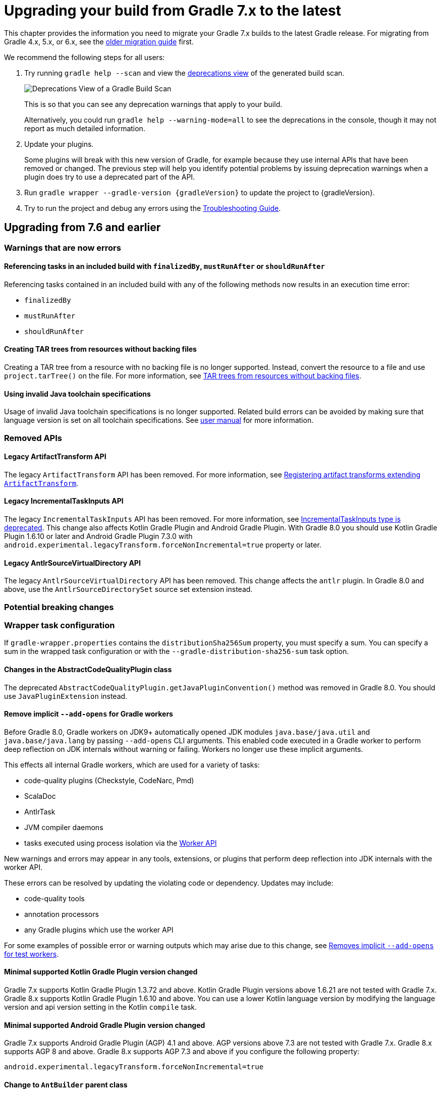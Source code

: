 // Copyright 2021 the original author or authors.
//
// Licensed under the Apache License, Version 2.0 (the "License");
// you may not use this file except in compliance with the License.
// You may obtain a copy of the License at
//
//      http://www.apache.org/licenses/LICENSE-2.0
//
// Unless required by applicable law or agreed to in writing, software
// distributed under the License is distributed on an "AS IS" BASIS,
// WITHOUT WARRANTIES OR CONDITIONS OF ANY KIND, either express or implied.
// See the License for the specific language governing permissions and
// limitations under the License.

[[upgrading_version_7]]
= Upgrading your build from Gradle 7.x to the latest

This chapter provides the information you need to migrate your Gradle 7.x builds to the latest Gradle release. For migrating from Gradle 4.x, 5.x, or 6.x, see the <<upgrading_version_6.adoc#upgrading_version_6, older migration guide>> first.

We recommend the following steps for all users:

. Try running `gradle help --scan` and view the https://gradle.com/enterprise/releases/2018.4/#identify-usages-of-deprecated-gradle-functionality[deprecations view] of the generated build scan.
+
image::deprecations.png[Deprecations View of a Gradle Build Scan]
+
This is so that you can see any deprecation warnings that apply to your build.
+
Alternatively, you could run `gradle help --warning-mode=all` to see the deprecations in the console, though it may not report as much detailed information.
. Update your plugins.
+
Some plugins will break with this new version of Gradle, for example because they use internal APIs that have been removed or changed. The previous step will help you identify potential problems by issuing deprecation warnings when a plugin does try to use a deprecated part of the API.
+
. Run `gradle wrapper --gradle-version {gradleVersion}` to update the project to {gradleVersion}.
. Try to run the project and debug any errors using the <<troubleshooting.adoc#troubleshooting, Troubleshooting Guide>>.

[[changes_8.0]]
== Upgrading from 7.6 and earlier

=== Warnings that are now errors

==== Referencing tasks in an included build with `finalizedBy`, `mustRunAfter` or `shouldRunAfter`

Referencing tasks contained in an included build with any of the following methods now results in an execution time error:

- `finalizedBy`
- `mustRunAfter`
- `shouldRunAfter`

==== Creating TAR trees from resources without backing files

Creating a TAR tree from a resource with no backing file is no longer supported.
Instead, convert the resource to a file and use `project.tarTree()` on the file.
For more information, see <<tar_tree_no_backing_file>>.

==== Using invalid Java toolchain specifications

Usage of invalid Java toolchain specifications is no longer supported.
Related build errors can be avoided by making sure that language version is set on all toolchain specifications.
See <<toolchains#sec:configuring_toolchain_specifications,user manual>> for more information.

=== Removed APIs

==== Legacy ArtifactTransform API

The legacy `ArtifactTransform` API has been removed.
For more information, see <<old_artifact_transforms_api>>.

==== Legacy IncrementalTaskInputs API

The legacy `IncrementalTaskInputs` API has been removed. For more information, see <<incremental_task_inputs_deprecation>>. This change also affects Kotlin Gradle Plugin and Android Gradle Plugin. With Gradle 8.0 you should use Kotlin Gradle Plugin 1.6.10 or later and Android Gradle Plugin 7.3.0 with `android.experimental.legacyTransform.forceNonIncremental=true` property or later.

==== Legacy AntlrSourceVirtualDirectory API

The legacy `AntlrSourceVirtualDirectory` API has been removed.
This change affects the `antlr` plugin.
In Gradle 8.0 and above, use the `AntlrSourceDirectorySet` source set extension instead.

=== Potential breaking changes

=== Wrapper task configuration
If `gradle-wrapper.properties` contains the `distributionSha256Sum` property, you must specify a sum. You can specify a sum in the wrapped task configuration or with the `--gradle-distribution-sha256-sum` task option.

==== Changes in the AbstractCodeQualityPlugin class

The deprecated `AbstractCodeQualityPlugin.getJavaPluginConvention()` method was removed in Gradle 8.0. You should use `JavaPluginExtension` instead.

==== Remove implicit `--add-opens` for Gradle workers
Before Gradle 8.0, Gradle workers on JDK9+ automatically opened JDK modules `java.base/java.util` and `java.base/java.lang` by passing `--add-opens` CLI arguments. This enabled code executed in a Gradle worker to perform deep reflection on JDK internals without warning or failing. Workers no longer use these implicit arguments.

This effects all internal Gradle workers, which are used for a variety of tasks:

- code-quality plugins (Checkstyle, CodeNarc, Pmd)
- ScalaDoc
- AntlrTask
- JVM compiler daemons
- tasks executed using process isolation via the link:worker_api.html[Worker API]

New warnings and errors may appear in any tools, extensions, or plugins that perform deep reflection into JDK internals with the worker API.

These errors can be resolved by updating the violating code or dependency. Updates may include:

- code-quality tools
- annotation processors
- any Gradle plugins which use the worker API

For some examples of possible error or warning outputs which may arise due to this change, see <<remove_test_add_opens>>.

==== Minimal supported Kotlin Gradle Plugin version changed
Gradle 7.x supports Kotlin Gradle Plugin 1.3.72 and above. Kotlin Gradle Plugin versions above 1.6.21 are not tested with Gradle 7.x.
Gradle 8.x supports Kotlin Gradle Plugin 1.6.10 and above.
You can use a lower Kotlin language version by modifying the language version and api version setting in the Kotlin `compile` task.

==== Minimal supported Android Gradle Plugin version changed
Gradle 7.x supports Android Gradle Plugin (AGP) 4.1 and above. AGP versions above 7.3 are not tested with Gradle 7.x.
Gradle 8.x supports AGP 8 and above.
Gradle 8.x supports AGP 7.3 and above if you configure the following property:
```
android.experimental.legacyTransform.forceNonIncremental=true
```

==== Change to `AntBuilder` parent class

Previously, `org.gradle.api.AntBuilder` extended the deprecated `groovy.util.AntBuilder` class.  It now extends `groovy.ant.AntBuilder`.

==== `PluginDeclaration` is not serializable

`org.gradle.plugin.devel.PluginDeclaration` is not serializable anymore.
If you need to serialize it, you can convert it into your own, serializable class.

==== Gradle does not use equals for serialized values in up-to-date checks

Gradle now does not try to use equals when comparing serialized values in up-to-date checks.
For more information see <<equals_up_to_date_deprecation>>.

==== Task and transform validation warnings introduced in Gradle 7.x are now errors

Gradle introduced additional task and artifact transform validation warnings in the Gradle 7.x series.
Those warnings are now errors in Gradle 8.0 and will fail the build.

Warnings that became errors:

- An input file collection that can't be resolved.
- An input or output file or directory that cannot be read. See <<#declare_unreadable_input_output,Declaring input or output directories which contain unreadable content>>.
- Using a `java.io.File` as the `@InputArtifact` of an artifact transform.
- Using an input with an unknown implementation. See <<validation_problems.adoc#implementation_unknown,Cannot use an input with an unknown implementation>>.
- Missing dependencies between tasks. See <<validation_problems.adoc#implicit_dependency,Implicit dependencies between tasks>>.
- Converting files to a classpath where paths contain file separator.

==== Gradle does not ignore empty directories for file-trees with `@SkipWhenEmpty`

Previously Gradle used to detect if an input file collection annotated with `@SkipWhenEmpty` consisted only of file trees and then ignored directories automatically.
To ignore directories in Gradle 8.0 and later, the input property needs to be explicitly annotated with `@IgnoreEmptyDirectories`.
For more information see <<empty_directories_file_tree>>.

[[strict-kotlin-dsl-precompiled-scripts-accessors-by-default]]
=== Precompiled script plugins use strict Kotlin DSL accessor generation by default

In precompiled script plugins, type safe Kotlin DSL accessor generation now fails the build if a plugin fails to apply.

Starting in Gradle 7.6, builds could enable this behavior with the `org.gradle.kotlin.dsl.precompiled.accessors.strict` system property. This behavior is now default. The property has been deprecated and its usage should be removed. You can find more information about this property <<upgrading_version_7.adoc#strict-kotlin-dsl-precompiled-scripts-accessors, below>>.

==== Init scripts are applied to `buildSrc` builds

TODO - init script specified using `--init-script` are now applied to `buildSrc` builds. This behaviour is now consistent for buildSrc and included builds

==== No longer runs the `build` task for `buildSrc` builds

TODO - only the `jar` task and its dependencies are run, same as for included builds. Can run `buildSrc` tasks from the command-line, if required. If `buildSrc` contains
subprojects that are not dependencies of `buildSrc`, these are not automatically built.

==== `buildFinished { }` hook for `buildSrc` runs after task execution

TODO - hook runs at the same time as for included builds

==== Adding `jst.ejb` with the `eclipse wtp' plugin now removes the `jst.utility` facet

The `eclipse wtp` plugin adds the `jst.utility` facet to java projects.
Now, adding the `jst.ejb` facet implicitly removes the `jst.utility` facet:

```
eclipse {
    wtp {
        facet {
            facet name: 'jst.ejb', version: '3.2'
        }
    }
}
```

==== Simplifying PMD custom rules configuration

Previously, you had to explicitly configure PMD to ignore default rules with `ruleSets = []`.
In the Gradle 8.0, setting `ruleSetConfig` or `ruleSetFiles` to a non-empty value implicitly ignores default rules.

[[changes_7.6]]
== Upgrading from 7.5 and earlier

=== Updates to Attribute Disambiguation Rules related methods

The `link:{javadocPath}/javadoc/org/gradle/api/attributes/AttributesSchema.html#setAttributeDisambiguationPrecedence(List)--[AttributeSchema.setAttributeDisambiguationPrecedence(List)]` and `link:{javadocPath}/javadoc/org/gradle/api/attributes/AttributesSchema.html#getAttributeDisambiguationPrecedence()--[AttributeSchema.getAttributeDisambiguationPrecedence()]` methods now accept and return `List` instead of `Collection` to better indicate that the order of the elements in those collection is significant.

[[strict-kotlin-dsl-precompiled-scripts-accessors]]
=== Strict Kotlin DSL precompiled script plugins accessors generation

Type safe Kotlin DSL accessors generation for precompiled script plugins does not fail the build by default if a plugin requested in such precompiled scripts fails to be applied.
Because the cause could be environmental and for backwards compatibility reasons, this behaviour hasn't changed yet.

Back in Gradle 7.1 the `:generatePrecompiledScriptPluginAccessors` task responsible for the accessors generation has been marked as non-cacheable by default.
The `org.gradle.kotlin.dsl.precompiled.accessors.strict` system property was introduced in order to offer an opt-in to a stricter mode of operation that fails the build when a plugin application fails, and enable the build cache for that task.

Starting with Gradle 7.6, non-strict accessors generation for Kotlin DSL precompiled script plugins has been deprecated.
This will change in Gradle 8.0.
Strict accessor generation will become the default.
To opt in to the strict behavior, set the 'org.gradle.kotlin.dsl.precompiled.accessors.strict' system property to `true`.

This can be achieved persistently in the `gradle.properties` file in your build root directory:

```properties
systemProp.org.gradle.kotlin.dsl.precompiled.accessors.strict=true
```

=== Potential breaking changes

[[kotlin_1_7_10]]
==== Upgrade to Kotlin 1.7.10

The embedded Kotlin has been updated to https://github.com/JetBrains/kotlin/releases/tag/v1.7.10[Kotlin 1.7.10].

Gradle doesn't ship with the `kotlin-gradle-plugin` but the upgrade to 1.7.10 can bring the new version.
For example when you use the `kotlin-dsl` plugin.

The `kotlin-gradle-plugin` version 1.7.10 changes the type hierarchy of the `KotlinCompile` task type.
It doesn't extend from `AbstractCompile` anymore.
If you used to select Kotlin compilation tasks by `AbstractCompile` you need to change that to `KotlinCompile`.

For example, this
```kotlin
tasks.named<AbstractCompile>("compileKotlin")
```

needs to be changed to
```kotlin
tasks.named<KotlinCompile>("compileKotlin")
```

In the same vein, if you used to filter tasks by `AbstractCompile` you won't obtain the Kotlin compilation tasks anymore:

```kotlin
tasks.withType<AbstractCompile>().configureEach {
    // ...
}
```

needs to be changed to
```kotlin
tasks.withType<AbstractCompile>().configureEach {
    // ...
}
tasks.withType<KotlinCompile>().configureEach {
    // ...
}
```

==== Upgrade to Groovy 3.0.13

Groovy has been updated to https://groovy-lang.org/changelogs/changelog-3.0.13.html[Groovy 3.0.13].

Since the previous version was 3.0.11, the https://groovy-lang.org/changelogs/changelog-3.0.12.html[3.0.12 changes] are also included.

==== Upgrade to CodeNarc 3.1.0

The default version of CodeNarc has been updated to https://github.com/CodeNarc/CodeNarc/blob/master/CHANGELOG.md#version-310----jun-2022[3.1.0].

==== Upgrade to PMD 6.48.0

PMD has been updated to https://pmd.github.io/pmd-6.48.0/pmd_release_notes.html[PMD 6.48.0].

==== Configuring a non-existing executable now fails

When configuring an executable explicitly for link:{groovyDslPath}/org.gradle.api.tasks.compile.ForkOptions.html#org.gradle.api.tasks.compile.ForkOptions:executable[`JavaCompile`] or link:{groovyDslPath}/org.gradle.api.tasks.testing.Test.html#org.gradle.api.tasks.testing.Test:executable[`Test`] tasks, Gradle will now emit an error if this executable does not exist.
In the past, the task would be executed with the default toolchain or JVM running the build.

=== Deprecations

[[invalid_toolchain_specification_deprecation]]
==== Usage of invalid Java toolchain specifications is now deprecated

Along with the Java language version, the <<toolchains#toolchains, Java toolchain>> DSL allows configuring other criteria such as specific vendors or VM implementations.
Starting with Gradle 7.6, toolchain specifications that configure other properties without specifying the language version are considered _invalid_.
Invalid specifications are deprecated and will become build errors in Gradle 8.0.

See more details about toolchain configuration in the <<toolchains#sec:configuring_toolchain_specifications,user manual>>.

[[org_gradle_util_reports_deprecations]]
==== Deprecated members of the `org.gradle.util` package now report their deprecation

These members will be removed in Gradle 9.0.

* `ClosureBackedAction`
* `CollectionUtils`
* `ConfigureUtil`
* `DistributionLocator`
* `GFileUtils`
* `GradleVersion.getBuildTime()`
* `GradleVersion.getNextMajor()`
* `GradleVersion.getRevision()`
* `GradleVersion.isValid()`
* `GUtil`
* `NameMatcher`
* `NameValidator`
* `RelativePathUtil`
* `TextUtil`
* `SingleMessageLogger`
* `VersionNumber`
* `WrapUtil`

[[dependency_factory_renamed]]
==== Internal DependencyFactory was renamed
The internal `org.gradle.api.internal.artifacts.dsl.dependencies.DependencyFactory` type was renamed to `org.gradle.api.internal.artifacts.dsl.dependencies.DependencyFactoryInternal`. As an internal type, it should not be used, but for compatibility reasons the inner `ClassPathNotation` type is still available. This name for the type is deprecated and will be removed in Gradle 8.0. The public API for this is on `DependencyHandler`, with methods such as `localGroovy()` providing the same functionality.

==== Replacement collections in `org.gradle.plugins.ide.idea.model.IdeaModule`

The `testResourcesDirs` and `testSourcesDirs` fields and their getters and setters have been deprecated.
Replace usages with the now stable `getTestSources()` and `getTestResources()` methods and their respective setters.
These new methods return and are backed by `ConfigurableFileCollection` instances for improved flexibility of use.
Gradle now warns upon usage of these deprecated methods. They will be removed in a future version of Gradle.

==== Replacement methods in `org.gradle.api.tasks.testing.TestReport`

The `getDestinationDir()`, `setDestinationDir(File)`, and `getTestResultsDirs()` and `setTestResultsDirs(Iterable)` methods have been deprecated.
Replace usages with the now stable `getDestinationDirectory()` and `getTestResults()` methods and their associated setters.
These deprecated elements will be removed in a future version of Gradle.

[[referencing_script_configure_method_from_container_configure_closure_deprecated]]
==== Implicitly referencing outer scope methods in some configuration blocks in Groovy DSL is now deprecated

Prior to Gradle 7.6, Groovy scripts would permit accessing root project-level configure methods from
within named container configure methods, as long as that container configure method would otherwise
fail with a `MissingMethodException`. Consider the following snippets for examples of this behavior:

Accessing the top-level `repositories` block from within the `configurations` block is permitted
as long as the provided closure is otherwise an invalid configure closure for a Configuration.
In this case, the `repositories` closure is executed as if it were called at the script-level, _and_
an unconfigured `repositories` Configuration is created.
```groovy
configurations {
    repositories {
        mavenCentral()
    }
    someConf {
        canBeConsumed = false
        canBeResolved = false
    }
}
```

The behavior also applies in closures which are not immediately executed. In this case, `afterResolve`
is only executed when the `resolve` task runs. Regardless, the `distributions` closure is an otherwise
invalid configure closure for a Configuration, though it is a valid top-level script closure. In this
case, the `conf` Configuration is created immediately, and during the execution of the `resolve` task,
the `distributions` block is executed as if it were declared at the script-level.

```groovy
configurations {
    conf.incoming.afterResolve {
        distributions {
            myDist {
                contents {}
            }
        }
    }
}

task resolve {
    dependsOn configurations.conf
    doFirst {
        configurations.conf.files() // Trigger `afterResolve`
    }
}
```

As of Gradle 7.6, this behavior is deprecated. Starting with Gradle 8.0, this behavior will be removed and instead
the underlying `MissingMethodException` will be thrown. To mitigate this change, consider the following solutions:

```groovy
configurations {
    conf.incoming.afterResolve {
        // Fully qualify the reference.
        project.distributions {
            myDist {
                contents {}
            }
        }
    }
}
```

```groovy
configurations {
    conf
}

// Extract the script-level closure to the script root scope.
configurations.conf.incoming.afterResolve {
    distributions {
        myDist {
            contents {}
        }
    }
}
```

[[changes_7.5]]
== Upgrading from 7.4 and earlier

[[incremental_task_inputs_deprecation]]
=== IncrementalTaskInputs type is deprecated

The `IncrementalTaskInputs` type was used to implement _incremental tasks,_ that is to say tasks that can be optimized to run on a subset of changed inputs instead of the whole input.
This type had a number of drawbacks.
In particular using this type it was not possible to determine what input a change was associated with.

You should now use the `InputChanges` type instead.
Please refer to the <<custom_tasks.adoc#sec:implementing_an_incremental_task, userguide section about implementing incremental tasks for more details>>.

=== Potential breaking changes

==== Version catalog only accepts a single TOML import file

Only a single file will be accepted when using a `from` import method.
This means that notations, which resolve to multiple files (e.g. the link:{groovyDslPath}/org.gradle.api.Project.html#org.gradle.api.Project:files(java.lang.Object++[]++)[Project.files(java.lang.Object...)] method, when more then one file is passed) will result in a build failure.

==== Updates to default tool integration versions

- Checkstyle has been updated to https://checkstyle.sourceforge.io/releasenotes.html#Release_8.45.1[Checkstyle 8.45.1].
- JaCoCo has been updated to https://www.jacoco.org/jacoco/trunk/doc/changes.html[0.8.8].

==== Classpath file generated by the `eclipse` plugin has changed

Project dependencies defined in test configurations get the `test=true` classpath attribute.
All source sets and dependencies defined by the JVM Test Suite plugin are also marked as test code by default.
You can now customize test source sets and dependencies via the `eclipse` plugin DSL:

```
eclipse {
    classpath {
        testSourceSets = [sourcesSets.test, sourceSets.myTestSourceSet]
        testConfigurations = [configuration.myTestConfiguration]
    }
}
```

Alternatively, you can adjust or remove classpath attributes in the `eclipse.classpath.file.whenMerged { }` block.

==== Signing plugin defaults to `gpg` instead of `gpg2` when using the GPG command

The signature plugin's default executable link:signing_plugin.html#sec:using_gpg_agent[when using the GPG command] changed from `gpg2` to `gpg`. The change was motivated as GPG 2.x became stable, and distributions started to migrate by not linking the `gpg2` executable.

In order to set the old default, the executable can be manually defined in `gradle.properties`:

[source,properties]
----
signing.gnupg.executable=gpg2
----
==== `mustRunAfter` constraints no longer violated by `finalizedBy` dependencies

In previous Gradle versions, `mustRunAfter` constraints between regular tasks and finalizer task dependencies would not be honored.

For a concrete example, consider the following task graph definition:

[source,kotlin]
----
tasks {
    register("dockerTest") {
        dependsOn("dockerUp")     // dependsOn createContainer mustRunAfter removeContainer
        finalizedBy("dockerStop") // dependsOn removeContainer
    }

    register("dockerUp") {
        dependsOn("createContainer")
    }

    register("dockerStop") {
        dependsOn("removeContainer")
    }

    register("createContainer") {
        mustRunAfter("removeContainer")
    }

    register("removeContainer") {
    }
}
----

The relevant constraints are:

- `dockerStop` is a finalizer of `dockerTest` so it  must be run after `dockerTest`;
- `removeContainer` is a dependency of `dockerStop` so it must be run before `dockerStop`;
- `createContainer` must run after `removeContainer`;

Prior to Gradle 7.5, `gradle dockerTest` would yield the following order of execution, in violation of the `mustRunAfter` constraint between `:createContainer` and `:removeContainer`:

```
> Task :createContainer UP-TO-DATE
> Task :dockerUp UP-TO-DATE
> Task :dockerTest UP-TO-DATE
> Task :removeContainer UP-TO-DATE
> Task :dockerStop UP-TO-DATE
```

Starting with Gradle 7.5, `mustRunAfter` constraints are fully honored yielding the following order of execution:

```
> Task :removeContainer UP-TO-DATE
> Task :createContainer UP-TO-DATE
> Task :dockerUp UP-TO-DATE
> Task :dockerTest UP-TO-DATE
> Task :dockerStop UP-TO-DATE
```

==== Updates to bundled Gradle dependencies

- Groovy has been updated to https://groovy-lang.org/releasenotes/groovy-3.0.html[Groovy 3.0.11].

==== Scala Zinc version updated to 1.6.1

Zinc is the Scala incremental compiler that allows Gradle to always compile the minimal set of files needed by the current file changes.
It takes into account which methods are being used and which have changed, which means it's much more granular than just interfile dependencies.

Zinc version has been updated to the newest available one in order to benefit from all the recent bugfixes.
Due to that, if you use `zincVersion` setting it's advised to remove it and only use the default version, because Gradle will only be able to compile Scala code with Zinc versions set to 1.6.x or higher.

[[remove_test_add_opens]]
==== Removes implicit `--add-opens` for test workers

Prior to Gradle 7.5, JDK modules `java.base/java.util` and `java.base/java.lang` were automatically opened in test workers on JDK9+ by passing `--add-opens` CLI arguments. This meant any tests were able to perform deep reflection on JDK internals without warning or failing. This caused tests to be unreliable by allowing code to pass when it would otherwise fail in a production environment.

These implicit arguments have been removed and are no longer added by default. If your code or any of your dependencies are performing deep refection into JDK internals during test execution, you may see the following behavior changes:

Before Java 16, new build warnings are shown. These new warnings are printed to stderr and will not fail the build:
```
WARNING: An illegal reflective access operation has occurred
WARNING: Illegal reflective access by com.google.inject.internal.cglib.core.ReflectUtils$2 (file:/.../testng-5.12.1.jar) to <method>
WARNING: Please consider reporting this to the maintainers of com.google.inject.internal.cglib.core.ReflectUtils$2
WARNING: Use --illegal-access=warn to enable warnings of further illegal reflective access operations
WARNING: All illegal access operations will be denied in a future release
```

With Java 16 or higher, exceptions are thrown that fail the build:
```
// Thrown by TestNG
java.lang.reflect.InaccessibleObjectException: Unable to make <method> accessible: module java.base does not "opens java.lang" to unnamed module @1e92bd61
	at java.base/java.lang.reflect.AccessibleObject.checkCanSetAccessible(AccessibleObject.java:354)
	at java.base/java.lang.reflect.AccessibleObject.checkCanSetAccessible(AccessibleObject.java:297)
	at java.base/java.lang.reflect.Method.checkCanSetAccessible(Method.java:199)
	at java.base/java.lang.reflect.Method.setAccessible(Method.java:193)
    ...

// Thrown by ProjectBuilder
org.gradle.api.GradleException: Could not inject synthetic classes.
	at org.gradle.initialization.DefaultLegacyTypesSupport.injectEmptyInterfacesIntoClassLoader(DefaultLegacyTypesSupport.java:91)
	at org.gradle.testfixtures.internal.ProjectBuilderImpl.getGlobalServices(ProjectBuilderImpl.java:182)
	at org.gradle.testfixtures.internal.ProjectBuilderImpl.createProject(ProjectBuilderImpl.java:111)
	at org.gradle.testfixtures.ProjectBuilder.build(ProjectBuilder.java:120)
	...
Caused by: java.lang.RuntimeException: java.lang.IllegalAccessException: module java.base does not open java.lang to unnamed module @1e92bd61
```

In most cases, these errors can be resolved by updating the code or dependency performing the illegal access. If the code-under-test or the newest version of the dependency in question performs illegal access by design, the old behavior can be restored by opening the `java.base/java.lang` and `java.base/java.util` modules manually with `--add-opens`:

```
tasks.withType(Test).configureEach {
    jvmArgs(["--add-opens=java.base/java.lang=ALL-UNNAMED",
             "--add-opens=java.base/java.util=ALL-UNNAMED"]
}
```

If you are developing Gradle plugins, `ProjectBuilder` relies on reflection in the `java.base/java.lang` module. Gradle will automatically add the appropriate `--add-opens` flag to tests when the `java-gradle-plugin` plugin is applied.

If you are using TestNG, versions prior to `5.14.6` perform illegal reflection. Updating to at least `5.14.6` should fix the incompatibility.

[[checkstyle_worker_api]]
==== Checkstyle tasks use toolchains and execute in parallel by default

The <<checkstyle_plugin.adoc#checkstyle_plugin,Checkstyle plugin>> now uses the Gradle worker API to run Checkstyle as an external worker process, so that multiple Checkstyle tasks may now run in parallel within a project.

Since Checkstyle runs as an external process you can control the memory via the `minHeapSize` and `maxHeapSize` properties on the Checkstyle tasks. In case of out of memory errors, increasing the max memory via the `maxHeapSize` property should solve the issue. By default, the process will start with `maxHeapSize` of 512MB. We also recommend to update Checkstyle to version 9.3 or later.

==== Missing files specified with relative paths when running Checkstyle

Gradle 7.5 consistently sets the current working directory for the Checkstyle task to `GRADLE_USER_HOME/workers`.
This may cause problems with custom Checkstyle tasks or Checkstyle configuration files that assume a different directory for relative paths.

Previously, Gradle selected the current working directory based on the directory where you ran Gradle. If you ran Gradle in:

- the root directory of a project: Gradle uses the root directory as the current working directory.
- a nested directory of a project: Gradle uses the root directory of the subproject as the current working directory.

In version 7.5 and above, Gradle consistently sets the current working directory for the Checkstyle task to `GRADLE_USER_HOME/workers`.

=== Deprecations

[[file_collection_to_classpath]]
==== Converting files to a classpath where paths contain file separator

Java has the concept of a path separator which is used to separate individual paths in a list of paths, for example in a classpath string.
The individual paths must not contain the path separator.
Consequently, using
`@link:{javadocPath}/javadoc/org/gradle/api/file/FileCollection.html#getAsPath--[FileCollection.getAsPath()]` for files with paths that contain a path separator has been deprecated, and it will be an error in Gradle 8.0 and later.
Using a file collection with paths which contain a path separator may lead to incorrect builds, since Gradle doesn't find the files as inputs, or even to build failures when the path containing the path separator is illegal on the operating system.

[[dependencyinsight_singlepath]]
==== `dependencyInsight` `--singlepath` option is deprecated
For consistency, this was changed to `--single-path`. The API
method has remained the same, this only affects the CLI.

[[groovydoc_option_improvements]]
==== Groovydoc `includePrivate` property is deprecated
There is a new `link:{groovyDslPath}/org.gradle.api.tasks.javadoc.Groovydoc.html#org.gradle.api.tasks.javadoc.Groovydoc:access[access]` property that allows finer control over what is included in the Groovydoc.

[[use_providers_to_run_external_processes]]
==== Provider-based API must be used to run external processes at the configuration time

Using `Project.exec`, `Project.javaexec`, and standard Java and Groovy APIs to run external processes at the configuration time is now deprecated when the configuration cache is enabled.
It will be an error in Gradle 8.0 and later.
Gradle 7.5 introduces configuration cache-compatible ways to execute and obtain output of an external process with the link:{javadocPath}/org/gradle/api/provider/ProviderFactory.html[provider-based APIs] or a custom implementation of the link:{javadocPath}/org/gradle/api/provider/ValueSource.html[`ValueSource`] interface.
The <<configuration_cache#config_cache:requirements:external_processes,configuration cache chapter>> has more details to help with the migration to the new APIs.

[[changes_7.4]]
== Upgrading from 7.3 and earlier

=== Potential breaking changes

==== Updates to default tool integration versions

- PMD has been updated to https://github.com/pmd/pmd/releases/tag/pmd_releases%2F6.39.0[PMD 6.39.0].

=== Deprecations

[[adoptopenjdk_download]]
==== AdoptOpenJDK toolchain download

Following the move from AdoptOpenJDK to Adoptium, under the Eclipse foundation, it is no longer possible to download an AdoptOpenJDK build from their end point.
Instead, an Eclipse Temurin or IBM Semeru build is returned.

Gradle 7.4+ will now emit a deprecation warning when the AdoptOpenJDK vendor is specified in the <<toolchains.adoc#sec:vendors,toolchain specification>> and it is used by auto provisioning.
If you must use AdoptOpenJDK, you should turn off auto-download. If an Eclipse Temurin or IBM Semeru build works for you, specify `JvmVendorSpec.ADOPTIUM` or `JvmVendorSpec.IBM_SEMERU` as the vendor or leave the vendor unspecified.

[[empty_directories_file_tree]]
==== File trees and empty directory handling

When using `@link:{javadocPath}/org/gradle/api/tasks/SkipWhenEmpty.html[SkipWhenEmpty]` on an input file collection, Gradle skips the task when it determines that the input is empty.
If the input file collection consists only of file trees, Gradle ignores directories for the emptiness check.
Though when checking for changes to the input file collection, Gradle only ignores directories when the `@link:{javadocPath}/org/gradle/api/tasks/IgnoreEmptyDirectories.html[IgnoreEmptyDirectories]` annotation is present.

Gradle will now ignore directories for both the `@SkipWhenEmpty` check and for determining changes consistently.
Until Gradle 8.0, Gradle will detect if an input file collection annotated with `@SkipWhenEmpty` consists only of file trees and then ignore directories automatically.
Moreover, Gradle will issue a deprecation warning to advise the user that the behavior will change in Gradle 8.0, and that the input property should be annotated with `@IgnoreEmptyDirectories`.
To ignore directories in Gradle 8.0 and later, the input property needs to be annotated with `@IgnoreEmptyDirectories`.

Finally, using `@link:{javadocPath}/org/gradle/api/tasks/InputDirectory.html[InputDirectory]` implies `@IgnoreEmptyDirectories`, so no changes are necessary when using this annotation.
The same is true for `@link:{javadocPath}/org/gradle/api/tasks/TaskInputs.html#dir-java.lang.Object-[inputs.dir()]` when registering an input directory via the runtime API.

[[lazypublishartifact_fileresolver]]
==== Using LazyPublishArtifact without a FileResolver is deprecated

When using a LazyPublishArtifact without a FileResolver, a different file resolution strategy is used, which duplicates
some logic in the FileResolver. To improve consistency, LazyPublishArtifact should be used with a FileResolver, and will
require it in the future.

This also affects other internal APIs that use LazyPublishArtifact, which now also have deprecation warnings where needed.

[[tar_tree_no_backing_file]]
==== TAR trees from resources without backing files

It is possible to create TAR trees from arbitrary resources.
If the resource is not created via `project.resources`, then it may not have a backing file.
Creating a TAR tree from a resource with no backing file has been deprecated.
Instead, convert the resource to a file and use `project.tarTree()` on the file.
To convert the resource to a file you can use a custom task or use dependency management to download the file via a URL.
This way, Gradle is able to apply optimizations like up-to-date checks instead of re-running the logic to create the resource every time.

[[unique_attribute_sets]]
==== Unique attribute sets

The set of link:{javadocPath}/org/gradle/api/attribute/Attribute.html[Attribute]s associated with a _consumable_ configuration within a project, must be unique across all other configurations within that project _which share the same set of link:{javadocPath}/org/gradle/api/capabilities/Capability.html[Capability]s.  This will be checked at the end of configuring variant configurations, as they are locked against further mutation.

If the set of attributes is shared across configurations, consider adding an additional attribute to one of the variants for the sole purpose of disambiguation.

[[for_use_at_configuration_time_deprecation]]
==== `Provider#forUseAtConfigurationTime()` has been deprecated

link:{javadocPath}/org/gradle/api/provider/Provider.html#forUseAtConfigurationTime--[Provider#forUseAtConfigurationTime] is now deprecated and scheduled for removal in Gradle 9.0. Clients should simply remove the call.

The call was mandatory on providers of external values such as link:{javadocPath}/org/gradle/api/provider/ProviderFactory.html#systemProperty-java.lang.String-[system properties], link:{javadocPath}/org/gradle/api/provider/ProviderFactory.html#environmentVariable-java.lang.String-[environment variables], link:{javadocPath}/org/gradle/api/provider/ProviderFactory.html#gradleProperty-java.lang.String-[Gradle properties] and link:{javadocPath}/org/gradle/api/provider/ProviderFactory.html#fileContents-org.gradle.api.file.RegularFile-[file contents] meant to be used at configuration time together with the configuration cache feature.

Starting with version 7.4 Gradle will implicitly treat an external value used at configuration time as a configuration cache input.

Clients are also free to use standard Java APIs such as `System#getenv` to read environment variables, `System#getProperty` to read system properties as well as Gradle APIs such as link:{javadocPath}/org/gradle/api/provider/ProviderFactory.html#systemProperty-java.lang.String-[`Project#property(String)`] and link:{javadocPath}/org/gradle/api/Project.html#findProperty-java.lang.String-[`Project#findProperty(String)`] to read Gradle properties at configuration time. The `Provider` based APIs are still the recommended way to connect external values to task inputs for maximum configuration cache reuse.

==== `ConfigurableReport#setDestination(org.gradle.api.provider.Provider<java.io.File>)` has been deprecated

link:{javadocPath}/org/gradle/api/reporting/ConfigurableReport.html#setDestination-org.gradle.api.provider.Provider-[`ConfigurableReport#setDestination(org.gradle.api.provider.Provider<java.io.File>)`] is now deprecated and scheduled for removal in Gradle 8.0.

Use link:{javadocPath}/org/gradle/api/reporting/Report.html#getOutputLocation--[`Report#getOutputLocation().set(...)`] instead.

[[task_execution_events]]
==== Task execution listeners and events

The Gradle configuration cache does not support listeners and events that have direct access to `Task` and `Project` instances,
which allows Gradle to execute tasks in parallel and to store the minimal amount of data in the configuration cache.
In order to move towards an API that is consistent whether the configuration cache is enabled or not,
the following APIs are deprecated and will be removed or be made an error in Gradle 8.0:

- Interface link:{javadocPath}/org/gradle/api/execution/TaskExecutionListener.html[TaskExecutionListener]
- Interface link:{javadocPath}/org/gradle/api/execution/TaskActionListener.html[TaskActionListener]
- Method link:{javadocPath}/org/gradle/api/execution/TaskExecutionGraph.html#addTaskExecutionListener-org.gradle.api.execution.TaskExecutionListener-[TaskExecutionGraph.addTaskExecutionListener()]
- Method link:{javadocPath}/org/gradle/api/execution/TaskExecutionGraph.html#removeTaskExecutionListener-org.gradle.api.execution.TaskExecutionListener-[TaskExecutionGraph.removeTaskExecutionListener()]
- Method link:{javadocPath}/org/gradle/api/execution/TaskExecutionGraph.html#beforeTask-org.gradle.api.Action-[TaskExecutionGraph.beforeTask()]
- Method link:{javadocPath}/org/gradle/api/execution/TaskExecutionGraph.html#afterTask-org.gradle.api.Action-[TaskExecutionGraph.afterTask()]
- Registering TaskExecutionListener, TaskActionListener, TestListener, TestOutputListener via link:{javadocPath}/org/gradle/api/invocation/Gradle.html#addListener-java.lang.Object-[Gradle.addListener()]

See the <<configuration_cache#config_cache:requirements:build_listeners,configuration cache chapter>> for details on how to migrate
these usages to APIs that are supported by the configuration cache.

[[build_finished_events]]
==== Build finished events

Build finished listeners are not supported by the Gradle configuration cache. And so, the following API are deprecated and will be
removed in Gradle 8.0:

- Method link:{javadocPath}/org/gradle/api/invocation/Gradle.html#buildFinished-org.gradle.api.Action-[Gradle.buildFinished()]
- Method link:{javadocPath}/org/gradle/BuildListener.html#buildFinished-org.gradle.BuildResult-[BuildListener.buildFinished()]

See the <<configuration_cache#config_cache:requirements:build_listeners,configuration cache chapter>> for details on how to migrate
these usages to APIs that are supported by the configuration cache.

[[task_project]]
==== Calling `Task#getProject()` from a task action

Calling link:{javadocPath}/org/gradle/api/Task.html#getProject--[Task.getProject()] from a task action at execution time is
now deprecated and will be made an error in Gradle 8.0.
This method can be used during configuration time, but it is recommended to avoid doing this.

See the <<configuration_cache#config_cache:requirements:use_project_during_execution,configuration cache chapter>> for details on
how to migrate these usages to APIs that are supported by the configuration cache.

[[task_dependencies]]
==== Calling `Task#getTaskDependencies()` from a task action

Calling link:{javadocPath}/org/gradle/api/Task.html#getTaskDependencies--[Task.getTaskDependencies()] from a task action at
execution time is now deprecated and will be made an error in Gradle 8.0.
This method can be used during configuration time, but it is recommended to avoid doing this.

See the <<configuration_cache#config_cache:requirements:use_project_during_execution,configuration cache chapter>> for details on
how to migrate these usages to APIs that are supported by the configuration cache.

[[undeclared_build_service_usage]]
==== Using a build service from a task without the corresponding `Task#usesService` declaration

Gradle needs the information so it can properly honor the build service lifecycle and its usage constraints.

This will become an error in a future Gradle version.

Check the <<build_services.adoc#using_a_build_service_from_a_task, Shared Build Services documentation>> for more information.

[[version_catalog_deprecations]]
==== VersionCatalog and VersionCatalogBuilder deprecations

Some methods in link:{javadocPath}/org/gradle/api/artifacts/VersionCatalog.html[VersionCatalog] and link:{javadocPath}/org/gradle/api/initialization/dsl/VersionCatalogBuilder.html[VersionCatalogBuilder] are now deprecated and scheduled for removal in Gradle 8.0. Specific replacements can be found in the JavaDoc of the affected methods.

These methods were changed to improve the consistency between the `libs.versions.toml` file and the API classes.

[[changes_7.3]]
== Upgrading from 7.2 and earlier

=== Potential breaking changes

==== Updates to bundled Gradle dependencies

- Kotlin has been updated to https://github.com/JetBrains/kotlin/releases/tag/v1.5.31[Kotlin 1.5.31].
- Groovy has been updated to https://groovy-lang.org/changelogs/changelog-3.0.9.html[Groovy 3.0.9].
- Ant has been updated to https://archive.apache.org/dist/ant/RELEASE-NOTES-1.10.11.html[Ant 1.10.11] to fix https://github.com/advisories/GHSA-q5r4-cfpx-h6fh[CVE-2021-36373] and https://github.com/advisories/GHSA-5v34-g2px-j4fw[CVE-2021-36374].
- Commons compress has been updated to https://commons.apache.org/proper/commons-compress/[Commons-compress 1.21] to fix https://github.com/advisories/GHSA-7hfm-57qf-j43q[CVE-2021-35515], https://github.com/advisories/GHSA-crv7-7245-f45f[CVE-2021-35516], https://github.com/advisories/GHSA-xqfj-vm6h-2x34[CVE-2021-35517] and https://github.com/advisories/GHSA-mc84-pj99-q6hh[CVE-2021-36090].

==== Application order of plugins in the `plugins` block

The order in which plugins in the `plugins` block were actually applied was inconsistent
and depended on how a plugin was added to the class path. Now the plugins are always applied
in the same order they are declared in the `plugins` block which in rare cases might change
behavior of existing builds.

==== Effects of exclusion on substituted dependencies in dependency resolution

Prior to this version, a dependency substitution target could not be excluded from a dependency graph.
This was caused by checking for exclusions prior to performing the substitution.
Now Gradle will also check for exclusion on the substitution result.

==== Version catalog

Generated accessors no longer give access to the type unsafe API.
You have to use the <<platforms.adoc#sub:type-unsafe-access-to-catalog,version catalog extension>> instead.

==== Toolchain support in Scala

When using <<scala_plugin.adoc#sec:scala_tasks,toolchains in Scala>>, the `-target` option of the Scala compiler will now be set automatically.
This means that using a version of Java that cannot be targeted by a version of Scala will result in an error.
Providing this flag in the compiler options will disable this behaviour and allow to use a higher Java version to compile for a lower bytecode target.

[[declare_unreadable_input_output]]
==== Declaring input or output directories which contain unreadable content

For up-to-date checks Gradle relies on tracking the state of the inputs and the outputs of a task.
Gradle used to ignore unreadable files in the input or outputs to support certain use-cases, although it cannot track their state.
Declaring input or output directories on tasks which contain unreadable content has been deprecated and these use-cases are now supported by declaring the task to be untracked.
Use the @link:{javadocPath}/org/gradle/api/tasks/UntrackedTask.html[UntrackedTask] annotation or the link:{groovyDslPath}/org.gradle.api.Task.html#org.gradle.api.Task:doNotTrackState(java.lang.String)[Task.doNotTrackState()] method to declare a task as untracked.

When you are using a `link:{groovyDslPath}/org.gradle.api.tasks.Copy.html[Copy]` task for copying single files into a directory which contains unreadable files, use the method link:{groovyDslPath}/org.gradle.api.Task.html#org.gradle.api.Task:doNotTrackState(java.lang.String)[Task.doNotTrackState()].

[[changes_7.2]]
== Upgrading from 7.1 and earlier

=== Potential breaking changes

==== Security changes to application start scripts and Gradle wrapper scripts

Due to https://github.com/gradle/gradle/security/advisories/GHSA-6j2p-252f-7mw8[CVE-2021-32751], `gradle`, `gradlew` and start scripts generated by Gradle's <<application_plugin.adoc#application_plugin,application plugin>> have been updated to avoid situations where these
scripts could be used for arbitrary code execution when an attacker is able to change environment variables.

You can use the latest version of Gradle to generate a `gradlew` script and use it to execute an older version of Gradle.

This should be a transparent for most users; however, there may be changes for Gradle builds that rely on the environment variables `JAVA_OPTS` or `GRADLE_OPTS` to pass parameters with complicated quote escaping.
Contact us if you suspect something has broken your build and you cannot find a solution.

==== Updates to bundled Gradle dependencies

- Groovy has been updated to https://groovy-lang.org/releasenotes/groovy-3.0.html[Groovy 3.0.8].
- Kotlin has been updated to https://github.com/JetBrains/kotlin/releases/tag/v1.5.21[Kotlin 1.5.21].

==== Updates to default tool integration versions

- PMD has been updated to https://github.com/pmd/pmd/releases/tag/pmd_releases%2F6.36.0[PMD 6.36.0].

=== Deprecations

[[java_lamdba_action]]
==== Using Java lambdas as task actions

When using a Java lambda to implement a task action, Gradle cannot track the implementation and the task will never be up-to-date of from the build cache.
Since it is easy to add such a task action, using task actions implemented by Java lambdas is now deprecated.
See <<validation_problems.adoc#implementation_unknown,Validation problems>> for more details how to fix the issue.

[[equals_up_to_date_deprecation]]
==== Relying on equals for up-to-date checks is deprecated

When a task input is annotated with `@Input` and is not a type Gradle understand directly (like `String`), then Gradle uses the serialized form of the input for up-to-date checks and the build cache key.
Historically, Gradle also loads the serialized value from the last execution and then uses `equals()` to compare it to the current value for up-to-date checks.
Doing so is error prone, doesn't work with the build cache and has a performance impact, therefore it has been deprecated.
Instead of using at `@Input` on a type Gradle doesn't understand directly, use `@Nested` and annotate the properties of the type accordingly.

[[changes_7.1]]
== Upgrading from 7.0 and earlier

=== Potential breaking changes

==== Updates to default tool integration versions

- JaCoCo has been updated to http://www.jacoco.org/jacoco/trunk/doc/changes.html[0.8.7].

==== The `org.gradle.util` package is now a public API

Officially, the `org.gradle.util` package is not part of the public API.
But, because this package name doesn't contain the word `internal`, many Gradle plugins already consider as one.
Gradle 7.1 addresses the situation and marks the package as public.
The classes that were unintentionally exposed are either deprecated or removed, depending on their external usage.

===== The following classes are now officially recognized as public API:
- `GradleVersion`
- `Path`
- `Configurable`

===== The following classes have known usages in external plugins and are now deprecated and set for removal in Gradle 8.0:

- `VersionNumber`
- `TextUtil`
- `WrapUtil`
- `RelativePathUtil`
- `DistributionLocator`
- `SingleMessageLogger`
- `ConfigureUtil`

`ConfigureUtil` is being removed without a replacement. Plugins can avoid the need for using `ConfigureUtil` by following link:{javadocPath}/org/gradle/util/ConfigureUtil.html[our example].

===== The following classes have only internal usages and were moved from `org.gradle.util` to the `org.gradle.util.internal` package:

- `Resources`
- `RedirectStdOutAndErr`
- `Swapper`
- `StdInSwapper`
- `IncubationLogger`
- `RedirectStdIn`
- `MultithreadedTestRule`
- `DisconnectableInputStream`
- `BulkReadInputStream`
- `MockExecutor`
- `FailsWithMessage`
- `FailsWithMessageExtension`
- `TreeVisitor`
- `AntUtil`
- `JarUtil`

===== The last set of classes have no external or internal usages and therefore were deleted:

- `DiffUtil`
- `NoopChangeListener`
- `EnumWithClassBody`
- `AlwaysTrue`
- `ReflectionEqualsMatcher`
- `DynamicDelegate`
- `IncubationLogger`
- `NoOpChangeListener`
- `DeferredUtil`
- `ChangeListener`

==== The return type of source set extensions have changed

The following source sets are contributed via an extension with a custom type:

- `groovy`: link:{groovyDslPath}/org.gradle.api.tasks.GroovySourceDirectorySet.html[GroovySourceDirectorySet]
- `antlr`: link:{groovyDslPath}/org.gradle.api.plugins.antlr.AntlrSourceDirectorySet.html[AntlrSourceDirectorySet]
- `scala`: link:{groovyDslPath}/org.gradle.api.tasks.ScalaSourceDirectorySet.html[ScalaSourceDirectorySet]

The 'idiomatic' DSL declaration is backward compatible:

```groovy
sourceSets {
    main {
        groovy {
            // ...
        }
    }
}
```

However, the return type of the groovy block has changed to the extension type. This means that the following snippet no longer works in Gradle 7.1:

```groovy
 sourceSets {
     main {
         GroovySourceSet sourceSet = groovy {
             // ...
         }
     }
 }
```

==== Start scripts require bash shell

The command used to start Gradle, the Gradle wrapper as well as the scripts generated by the `application` plugin
now require `bash` shell.

=== Deprecations

[[convention_mapping]]
==== Using convention mapping with properties with type Provider is deprecated
Convention mapping is an internal feature that is been replaced by the <<lazy_configuration#lazy_configuration,Provider API>>.
When mixing convention mapping with the Provider API, unexpected behavior can occur.
Gradle emits a deprecation warning when a property in a task, extension or other domain object uses convention mapping with the Provider API.

To fix this, the plugin that configures the convention mapping for the task, extension or domain object needs to be changed to use the Provider API only.

[[jacoco_merge]]
==== JacocoMerge task type is deprecated

The `JacocoMerge` task was used for merging coverage reports from different subprojects into a single report.
The same functionality is also available on the `JacocoReport` task.
Because of the duplication, `JacocoMerge` is now deprecated and scheduled for removal in Gradle 8.0.

[[configuring_custom_build_layout]]
==== Setting custom build layout

Command line options:

* `-c`, `--settings-file` for specifying a custom settings file location
* `-b`, `--build-file` for specifying a custom build file location

have been deprecated.

Setting custom build file using
link:{groovyDslPath}/org.gradle.api.tasks.GradleBuild.html#org.gradle.api.tasks.GradleBuild:buildFile[buildFile]
property in link:{groovyDslPath}/org.gradle.api.tasks.GradleBuild.html[GradleBuild] task has been deprecated.

Please use the link:{groovyDslPath}/org.gradle.api.tasks.GradleBuild.html#org.gradle.api.tasks.GradleBuild:dir[dir]
property instead to specify the root of the nested build.
Alternatively, consider using one of the recommended alternatives for
link:{groovyDslPath}/org.gradle.api.tasks.GradleBuild.html[GradleBuild] task as suggested in
<<authoring_maintainable_build_scripts#sec:avoiding_use_of_gradlebuild, Avoid using the GradleBuild task type>> section.

Setting custom build layout using
link:{javadocPath}/org/gradle/StartParameter.html[StartParameter] methods
link:{javadocPath}/org/gradle/StartParameter.html#setBuildFile-java.io.File-[setBuildFile(File)]
and
link:{javadocPath}/org/gradle/StartParameter.html#setSettingsFile-java.io.File-[setSettingsFile(File)]
as well as the counterpart getters
link:{javadocPath}/org/gradle/StartParameter.html#getBuildFile--[getBuildFile()]
and
link:{javadocPath}/org/gradle/StartParameter.html#getSettingsFile--[getSettingsFile()]
have been deprecated.

Please use standard locations for settings and build files:

* settings file in the root of the build
* build file in the root of each subproject

For the use case where custom settings or build files are used to model different behavior (similar to Maven profiles),
consider using <<build_environment#sec:gradle_system_properties, system properties>> with conditional logic.
For example, given a piece of code in either settings or build file:
```
if (System.getProperty("profile") == "custom") {
    println("custom profile")
} else {
    println("default profile")
}
```
You can pass the `profile` system property to Gradle using `gradle -Dprofile=custom` to execute the code in the `custom` profile branch.

[[dependency_substitutions_with]]
==== Substitution.with replaced with Substitution.using

<<resolution_rules#sec:dependency_substitution_rules, Dependency substitutions>> using `with` method have been deprecated
and are replaced with `using` method that also allows chaining.
For example, a dependency substitution rule `substitute(project(':a')).with(project(':b'))` should be replaced with
`substitute(project(':a')).using(project(':b'))`.
With chaining you can, for example, add a reason for a substitution like this:
`substitute(project(':a')).using(project(':b')).because("a reason")`.

[[java_exec_properties]]
==== Properties deprecated in JavaExec task

* The link:{groovyDslPath}/org.gradle.api.tasks.JavaExec.html#org.gradle.api.tasks.JavaExec:main[main] getters and setters
in link:{groovyDslPath}/org.gradle.api.tasks.JavaExec.html[JavaExec] task have been deprecated.
Use the link:{groovyDslPath}/org.gradle.api.tasks.JavaExec.html#org.gradle.api.tasks.JavaExec:mainClass[mainClass] property instead.

[[compile_task_wiring]]
==== Deprecated properties in `compile` task

* The link:{groovyDslPath}/org.gradle.api.tasks.compile.JavaCompile.html#org.gradle.api.tasks.compile.JavaCompile:destinationDir[JavaCompile.destinationDir]
property has been deprecated.
Use the link:{groovyDslPath}/org.gradle.api.tasks.compile.JavaCompile.html#org.gradle.api.tasks.compile.JavaCompile:destinationDirectory[JavaCompile.destinationDirectory]
property instead.
* The link:{groovyDslPath}/org.gradle.api.tasks.compile.GroovyCompile.html#org.gradle.api.tasks.compile.GroovyCompile:destinationDir[GroovyCompile.destinationDir]
property has been deprecated.
Use the link:{groovyDslPath}/org.gradle.api.tasks.compile.GroovyCompile.html#org.gradle.api.tasks.compile.GroovyCompile:destinationDirectory[GroovyCompile.destinationDirectory]
property instead.
* The link:{groovyDslPath}/org.gradle.api.tasks.scala.ScalaCompile.html#org.gradle.api.tasks.scala.ScalaCompile:destinationDir[ScalaCompile.destinationDir]
property has been deprecated.
Use the link:{groovyDslPath}/org.gradle.api.tasks.scala.ScalaCompile.html#org.gradle.api.tasks.scala.ScalaCompile:destinationDirectory[ScalaCompile.destinationDirectory]
property instead.

[[non_hierarchical_project_structures]]
==== Non-hierarchical project layouts

Gradle 7.1 deprecated project layouts where subprojects were located outside of the project root.
However, based on link:https://github.com/gradle/gradle/issues/18644[community feedback] we decided to roll back in Gradle 7.4 and removed the deprecation.
As a consequence, the link:{groovyDslPath}/org.gradle.api.initialization.Settings.html#org.gradle.api.initialization.Settings:includeFlat(java.lang.String&#91;&#93;)[Settings.includeFlat()] method is deprecated in Gradle 7.1, 7.2, and 7.3 only.

[[upload_task_deprecation]]
==== Deprecated `Upload` task

Gradle used to have two ways of publishing artifacts.
Now, the situation has been cleared and all build should use the `maven-publish` plugin.
The last remaining artifact of the old way of publishing is the `Upload` task that has been deprecated and scheduled for removal in Gradle 8.0.
Existing clients should migrate to the <<publishing_maven.adoc#publishing_maven,`maven-publish` plugin>>.

[[all_convention_deprecation]]
==== Deprecated conventions
The concept of conventions is outdated and superseded by extensions. To reflect this in the Gradle API, the following elements are now deprecated:

- link:{javadocPath}/org/gradle/api/Project.html#getConvention--[Project.html#getConvention()]
- link:{javadocPath}/org/gradle/api/internal/HasConvention.html[HasConvention]

The internal usages of conventions have been also cleaned up (see the deprecated items below).

Plugin authors migrate to extensions if they replicate the changes we've done internally. Here are some examples:

- Migrate plugin configuration: link:https://github.com/gradle/gradle/pull/16900/files#diff-ac53d4f39698b83e30b93855fe6a725ffd96d5ed9df156d4f9dfd32bdc7946e7[gradle/gradle#16900].
- Migrate custom source sets: link:https://github.com/gradle/gradle/pull/17149/files#diff-e159587e2f9aec398fa795b1d8b344f1593cb631e15e04893d31cdc9465f9781[gradle/gradle#17149].

[[base_convention_deprecation]]
==== Deprecated `base` plugin conventions

The convention properties contributed by the `base` plugin have been deprecated and scheduled for removal in Gradle 8.0.
The conventions are replaced by the `base { }` configuration block backed by link:{groovyDslPath}/org.gradle.api.plugins.BasePluginExtension.html[BasePluginExtension].

The old convention object defines the `distsDirName`, `libsDirName` and `archivesBaseName` properties with simple getter and setter methods.
Those methods are available in the extension only to maintain backwards compatibility.
Build scripts should solely use the properties of type `Property`:
```
base {
    archivesName = 'customBase'
    distsDirectory = layout.buildDirectory.dir('custom-dist')
    libsDirectory = layout.buildDirectory.dir('custom-libs')
}
```

[[application_convention_deprecation]]
==== Deprecated `ApplicationPluginConvention`

link:{javadocPath}/org/gradle/api/plugins/ApplicationPluginConvention.html[ApplicationPluginConvention] was already listed as deprecated in the <<application_plugin.adoc#sec:application_convention_properties, documentation>>.
Now, it is officially annotated as deprecated and scheduled for removal in Gradle 8.0.

[[java_convention_deprecation]]
==== Deprecated `java` plugin conventions

The convention properties contributed by the `java` plugin have been deprecated and scheduled for removal in Gradle 8.0.
They are replaced by the properties of link:{groovyDslPath}/org.gradle.api.plugins.JavaPluginExtension.html[JavaPluginExtension] which can be configured in the `java {}` block.

[[plugin_configuration_consumption]]
==== Deprecated consumption of internal plugin configurations

Some of the core Gradle plugins declare configurations that are used by the plugin itself and are not meant to be
published or consumed by another subproject directly. Gradle did not explicitly prohobit this.
Gradle 7.1 deprecates consumption of those configurations and this will become an error in Gradle 8.0.

The following plugin configurations have been deprecated for consumption:

[cols="1,1"]
|===
| plugin | configurations deprecated for consumption

| `codenarc`
| `codenarc`

| `pmd`
| `pmd`

| `checkstyle`
| `checkstyle`

| `antlr`
| `antlr`

| `jacoco`
| `jacocoAnt`, `jacocoAgent`

| `scala`
| `zinc`

| `war`
| `providedCompile`, `providedRuntime`
|===

If your use case needs to consume any of the above mentioned configurations in another project, please create a separate consumable
configuration that extends from the internal ones. For example:
```
plugins {
    id("codenarc")
}
configurations {
    codenarc {
        // because currently this is consumable until Gradle 8.0 and can clash with the configuration below depending on the attributes set
        canBeConsumed = false
    }
    codenarcConsumable {
        extendsFrom(codenarc)
        canBeConsumed = true
        canBeResolved = false
        // the attributes below make this configuration consumable by a `java-library` project using `implementation` configuration
        attributes {
            attribute(Usage.USAGE_ATTRIBUTE, objects.named(Usage, Usage.JAVA_RUNTIME))
            attribute(Category.CATEGORY_ATTRIBUTE, objects.named(Category, Category.LIBRARY))
            attribute(LibraryElements.LIBRARY_ELEMENTS_ATTRIBUTE, objects.named(LibraryElements, LibraryElements.JAR))
            attribute(Bundling.BUNDLING_ATTRIBUTE, objects.named(Bundling, Bundling.EXTERNAL))
            attribute(TargetJvmEnvironment.TARGET_JVM_ENVIRONMENT_ATTRIBUTE, objects.named(TargetJvmEnvironment, TargetJvmEnvironment.STANDARD_JVM));
        }
    }
}
```

[[project_report_convention_deprecation]]
==== Deprecated `project-report` plugin conventions

link:{groovyDslPath}/org.gradle.api.plugins.ProjectReportsPluginConvention.html[ProjectReportsPluginConvention] is now deprecated and scheduled for removal in Gradle 8.0. Clients should configure the project report tasks directly. Also, link:{javadocPath}/org/gradle/api/DomainObjectCollection.html#withType-java.lang.Class-[tasks.withType(...).configureEach(...)] can be used to configure each task of the same type (`HtmlDependencyReportTask` for example).

[[war_convention_deprecation]]
==== Deprecated `war` plugin conventions

link:{javadocPath}/org/gradle/api/plugins/WarPluginConvention.html[WarPluginConvention] is now deprecated and scheduled for removal in Gradle 8.0. Clients should configure the `war` task  directly. Also, link:{javadocPath}/org/gradle/api/DomainObjectCollection.html#withType-java.lang.Class-[tasks.withType(War.class).configureEach(...)] can be used to configure each task of type `War`.

[[ear_convention_deprecation]]
==== Deprecated `ear` plugin conventions

link:{javadocPath}/org/gradle/plugins/ear/EarPluginConvention.html[EarPluginConvention] is now deprecated and scheduled for removal in Gradle 8.0. Clients should configure the `ear` task directly. Also, link:{javadocPath}/org/gradle/api/DomainObjectCollection.html#withType-java.lang.Class-[tasks.withType(Ear.class).configureEach(...)] can be used to configure each task of type `Ear`.

[[custom_source_set_deprecation]]
==== Deprecated custom source set interfaces
The following source set interfaces are now deprecated and scheduled for removal in Gradle 8.0:

- link:{javadocPath}/org/gradle/api/tasks/GroovySourceSet.html[GroovySourceSet]
- link:{javadocPath}/org/gradle/api/plugins/antlr/AntlrSourceVirtualDirectory.html[AntlrSourceVirtualDirectory]
- link:{javadocPath}/org/gradle/api/tasks/ScalaSourceSet.html[ScalaSourceSet]

Clients should configure the sources with their plugin-specific configuration:

- `groovy`: link:{javadocPath}/org/gradle/api/tasks/GroovySourceDirectorySet.html[GroovySourceDirectorySet]
- `antlr`: link:{javadocPath}/org/gradle/api/plugins/antlr/AntlrSourceDirectorySet.html[AntlrSourceDirectorySet]
- `scala`: link:{javadocPath}/org/gradle/api/tasks/ScalaSourceDirectorySet.html[ScalaSourceDirectorySet]

For example, here's how you configure the groovy sources from a plugin:

```java
GroovySourceDirectorySet groovySources = sourceSet.getExtensions().getByType(GroovySourceDirectorySet.class);
groovySources.setSrcDirs(Arrays.asList("sources/groovy"));
```

[[old_artifact_transforms_api]]
==== Registering artifact transforms extending `ArtifactTransform`

When Gradle first introduced artifact transforms, it used the base class `ArtifactTransform` for implementing them.
Gradle 5.3 introduced the interface `TransformAction` for implementing artifact transforms, replacing the previous class `ArtifactTransform` and addressing various shortcomings.
Using the registration method link:{groovyDslPath}/org.gradle.api.artifacts.dsl.DependencyHandler.html#org.gradle.api.artifacts.dsl.DependencyHandler:registerTransform(org.gradle.api.Action)[DependencyHandler.registerTransform(Action)] for `ArtifactTransform` has been deprecated.
Migrate your artifact transform to use `TransformAction` and use link:{groovyDslPath}/org.gradle.api.artifacts.dsl.DependencyHandler.html#org.gradle.api.artifacts.dsl.DependencyHandler:registerTransform(java.lang.Class,%20org.gradle.api.Action)[DependencyHandler.registerTransform(Class, Action)] instead.
See the <<artifact_transforms#sec:abm_artifact_transforms,user manual>> for more information on implementing `TransformAction`.
